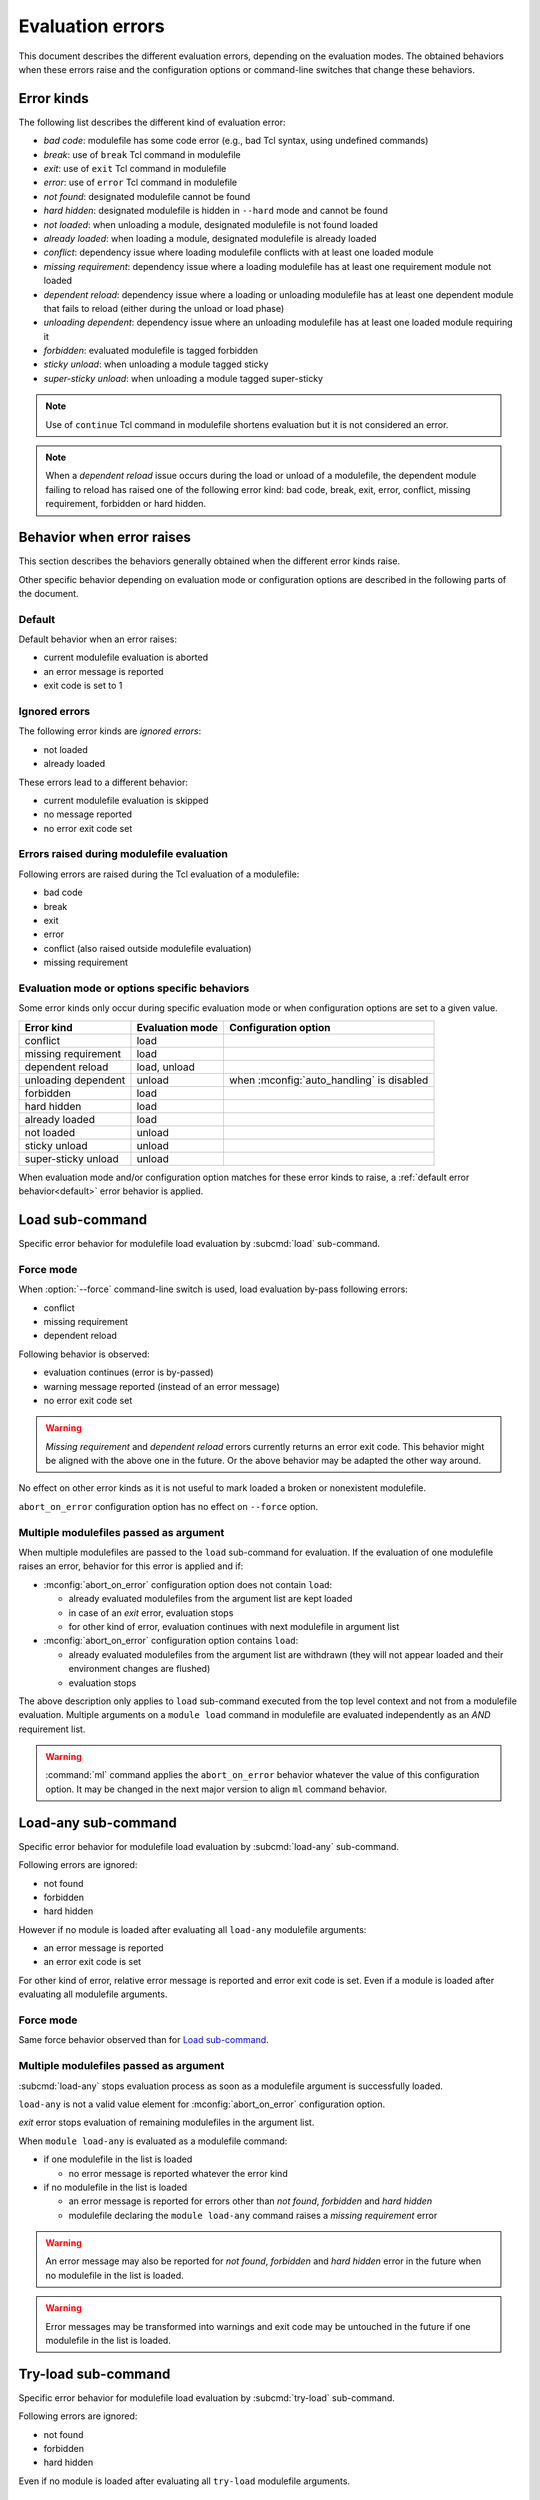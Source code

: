 .. _evaluation-errors:

Evaluation errors
=================

This document describes the different evaluation errors, depending on the
evaluation modes. The obtained behaviors when these errors raise and the
configuration options or command-line switches that change these behaviors.

Error kinds
-----------

The following list describes the different kind of evaluation error:

* *bad code*: modulefile has some code error (e.g., bad Tcl syntax, using
  undefined commands)
* *break*: use of ``break`` Tcl command in modulefile
* *exit*: use of ``exit`` Tcl command in modulefile
* *error*: use of ``error`` Tcl command in modulefile
* *not found*: designated modulefile cannot be found
* *hard hidden*: designated modulefile is hidden in ``--hard`` mode and cannot
  be found
* *not loaded*: when unloading a module, designated modulefile is not found
  loaded
* *already loaded*: when loading a module, designated modulefile is already
  loaded
* *conflict*: dependency issue where loading modulefile conflicts with at
  least one loaded module
* *missing requirement*: dependency issue where a loading modulefile has at
  least one requirement module not loaded
* *dependent reload*: dependency issue where a loading or unloading modulefile
  has at least one dependent module that fails to reload (either during the
  unload or load phase)
* *unloading dependent*: dependency issue where an unloading modulefile has at
  least one loaded module requiring it
* *forbidden*: evaluated modulefile is tagged forbidden
* *sticky unload*: when unloading a module tagged sticky
* *super-sticky unload*: when unloading a module tagged super-sticky

.. note:: Use of ``continue`` Tcl command in modulefile shortens evaluation
   but it is not considered an error.

.. note:: When a *dependent reload* issue occurs during the load or unload of
   a modulefile, the dependent module failing to reload has raised one of the
   following error kind: bad code, break, exit, error, conflict, missing
   requirement, forbidden or hard hidden.

Behavior when error raises
--------------------------

This section describes the behaviors generally obtained when the different
error kinds raise.

Other specific behavior depending on evaluation mode or configuration options
are described in the following parts of the document.

.. _default:

Default
^^^^^^^

Default behavior when an error raises:

* current modulefile evaluation is aborted
* an error message is reported
* exit code is set to 1

Ignored errors
^^^^^^^^^^^^^^

The following error kinds are *ignored errors*:

* not loaded
* already loaded

These errors lead to a different behavior:

* current modulefile evaluation is skipped
* no message reported
* no error exit code set

Errors raised during modulefile evaluation
^^^^^^^^^^^^^^^^^^^^^^^^^^^^^^^^^^^^^^^^^^

Following errors are raised during the Tcl evaluation of a modulefile:

* bad code
* break
* exit
* error
* conflict (also raised outside modulefile evaluation)
* missing requirement

Evaluation mode or options specific behaviors
^^^^^^^^^^^^^^^^^^^^^^^^^^^^^^^^^^^^^^^^^^^^^

Some error kinds only occur during specific evaluation mode or when
configuration options are set to a given value.

+---------------------+------------+-------------------------------+
| Error kind          | Evaluation | Configuration option          |
|                     | mode       |                               |
+=====================+============+===============================+
| conflict            | load       |                               |
+---------------------+------------+-------------------------------+
| missing requirement | load       |                               |
+---------------------+------------+-------------------------------+
| dependent reload    | load,      |                               |
|                     | unload     |                               |
+---------------------+------------+-------------------------------+
| unloading dependent | unload     | when :mconfig:`auto_handling` |
|                     |            | is disabled                   |
+---------------------+------------+-------------------------------+
| forbidden           | load       |                               |
+---------------------+------------+-------------------------------+
| hard hidden         | load       |                               |
+---------------------+------------+-------------------------------+
| already loaded      | load       |                               |
+---------------------+------------+-------------------------------+
| not loaded          | unload     |                               |
+---------------------+------------+-------------------------------+
| sticky unload       | unload     |                               |
+---------------------+------------+-------------------------------+
| super-sticky unload | unload     |                               |
+---------------------+------------+-------------------------------+

When evaluation mode and/or configuration option matches for these error kinds
to raise, a :ref:`default error behavior<default>` error behavior is applied.

Load sub-command
----------------

Specific error behavior for modulefile load evaluation by :subcmd:`load`
sub-command.

Force mode
^^^^^^^^^^

When :option:`--force` command-line switch is used, load evaluation by-pass
following errors:

* conflict
* missing requirement
* dependent reload

Following behavior is observed:

* evaluation continues (error is by-passed)
* warning message reported (instead of an error message)
* no error exit code set

.. warning:: *Missing requirement* and *dependent reload* errors currently
   returns an error exit code. This behavior might be aligned with the above
   one in the future. Or the above behavior may be adapted the other way
   around.

No effect on other error kinds as it is not useful to mark loaded a broken or
nonexistent modulefile.

``abort_on_error`` configuration option has no effect on ``--force`` option.

Multiple modulefiles passed as argument
^^^^^^^^^^^^^^^^^^^^^^^^^^^^^^^^^^^^^^^

When multiple modulefiles are passed to the ``load`` sub-command for
evaluation. If the evaluation of one modulefile raises an error, behavior for
this error is applied and if:

* :mconfig:`abort_on_error` configuration option does not contain ``load``:

  * already evaluated modulefiles from the argument list are kept loaded
  * in case of an *exit* error, evaluation stops
  * for other kind of error, evaluation continues with next modulefile in
    argument list

* :mconfig:`abort_on_error` configuration option contains ``load``:

  * already evaluated modulefiles from the argument list are withdrawn (they
    will not appear loaded and their environment changes are flushed)
  * evaluation stops

The above description only applies to ``load`` sub-command executed from the
top level context and not from a modulefile evaluation. Multiple arguments on
a ``module load`` command in modulefile are evaluated independently as an
*AND* requirement list.

.. warning:: :command:`ml` command applies the ``abort_on_error`` behavior
   whatever the value of this configuration option. It may be changed in the
   next major version to align ``ml`` command behavior.

Load-any sub-command
--------------------

Specific error behavior for modulefile load evaluation by :subcmd:`load-any`
sub-command.

Following errors are ignored:

* not found
* forbidden
* hard hidden

However if no module is loaded after evaluating all ``load-any`` modulefile
arguments:

* an error message is reported
* an error exit code is set

For other kind of error, relative error message is reported and error exit
code is set. Even if a module is loaded after evaluating all modulefile
arguments.

Force mode
^^^^^^^^^^

Same force behavior observed than for `Load sub-command`_.

Multiple modulefiles passed as argument
^^^^^^^^^^^^^^^^^^^^^^^^^^^^^^^^^^^^^^^

:subcmd:`load-any` stops evaluation process as soon as a modulefile argument
is successfully loaded.

``load-any`` is not a valid value element for :mconfig:`abort_on_error`
configuration option.

*exit* error stops evaluation of remaining modulefiles in the argument list.

When ``module load-any`` is evaluated as a modulefile command:

* if one modulefile in the list is loaded

  * no error message is reported whatever the error kind

* if no modulefile in the list is loaded

  * an error message is reported for errors other than *not found*,
    *forbidden* and *hard hidden*
  * modulefile declaring the ``module load-any`` command raises a *missing
    requirement* error

.. warning:: An error message may also be reported for *not found*,
   *forbidden* and *hard hidden* error in the future when no modulefile in the
   list is loaded.

.. warning:: Error messages may be transformed into warnings and exit code may
   be untouched in the future if one modulefile in the list is loaded.

Try-load sub-command
--------------------

Specific error behavior for modulefile load evaluation by :subcmd:`try-load`
sub-command.

Following errors are ignored:

* not found
* forbidden
* hard hidden

Even if no module is loaded after evaluating all ``try-load`` modulefile
arguments.

Force mode
^^^^^^^^^^

Same force behavior observed than for `Load sub-command`_.

Multiple modulefiles passed as argument
^^^^^^^^^^^^^^^^^^^^^^^^^^^^^^^^^^^^^^^

Same multiple modulefile arguments behavior is observed than for `Load
sub-command`_.

Except *not found*, *forbidden* and *hard hidden* errors are ignored even if
:mconfig:`abort_on_error` configuration option contains ``try-load``.

Mod-to-sh sub-command
---------------------

Specific error behavior for modulefile load evaluation by :subcmd:`mod-to-sh`
sub-command.

Same behavior is observed than for `Load sub-command`_.

Reload sub-command
------------------

Specific error behavior for modulefile load evaluation by :subcmd:`reload`
sub-command.

In case of any error (either during unload or load phase) evaluation stops and
environment changes of already unloaded/loaded modules are flushed.

Force mode has no effect on reload sub-command.

``reload`` is not a valid element for :mconfig:`abort_on_error` configuration
option.

Prior running evaluations, dependencies of loaded modules are checked. If at
least one dependency (requirement or conflict) is not satisfied, an error is
raised.

Unload sub-command
------------------

Specific error behavior for modulefile unload evaluation by :subcmd:`unload`
sub-command.

Force mode
^^^^^^^^^^

When :option:`--force` command-line switch is used, unload evaluation by-pass
following errors:

* bad code
* break
* exit
* error
* dependent reload
* unloading dependent
* sticky unload

Following behavior is observed:

* evaluation continues (error is by-passed)
* warning message reported (instead of an error message)
* no error exit code set

When facing an erroneous modulefile, it seems useful to be able to get rid of
it from user's loaded environment.

Multiple modulefiles passed as argument
^^^^^^^^^^^^^^^^^^^^^^^^^^^^^^^^^^^^^^^

When multiple modulefiles are passed to the ``unload`` sub-command for
evaluation. If the evaluation of one modulefile raises an error, behavior for
this error is applied and if:

* :mconfig:`abort_on_error` configuration option does not contain ``unload``:

  * already evaluated modulefiles from the argument list are kept unloaded
  * for other kind of error, evaluation continues with next modulefile in
    argument list

* :mconfig:`abort_on_error` configuration option contains ``load``:

  * already evaluated modulefiles from the argument list are withdrawn (they
    will appear loaded again and their environment changes are untouched)
  * evaluation stops

The above description only applies to ``unload`` sub-command executed from the
top level context and not from a modulefile evaluation. Multiple arguments on
a ``module unload`` command in modulefile are evaluated independently as an
*AND* conflict list.

.. warning:: :command:`ml` command applies an abort behavior when facing an
   error. Evaluation stops and already unloaded modulefiles are restored in
   loaded environment. It may be changed in the next major version to align
   on ``unload`` sub-command behavior.

.. vim:set tabstop=2 shiftwidth=2 expandtab autoindent:
